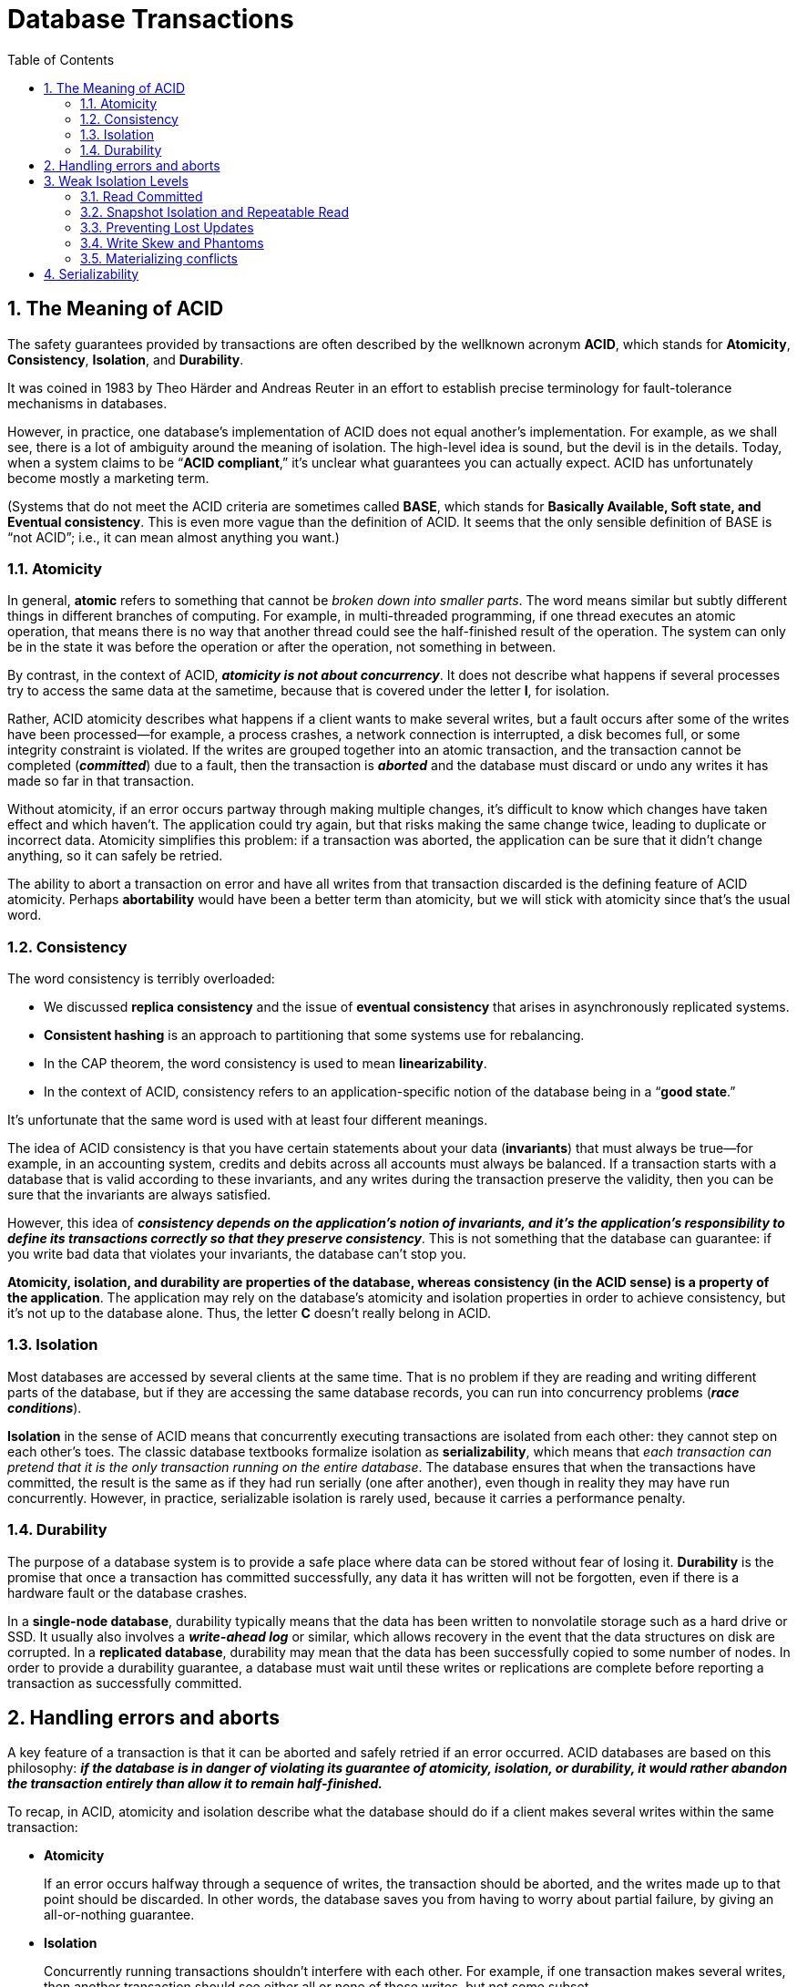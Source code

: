 = Database Transactions
:page-layout: post
:page-categories: ['database']
:page-tags: ['database', 'transtaction', 'acid']
:page-date: 2022-08-08 08:35:57 +0800
:page-revdate: 2022-08-08 08:35:57 +0800
:toc:
:sectnums:

== The Meaning of ACID

The safety guarantees provided by transactions are often described by the wellknown acronym *ACID*, which stands for *Atomicity*, *Consistency*, *Isolation*, and *Durability*.

It was coined in 1983 by Theo Härder and Andreas Reuter in an effort to establish precise terminology for fault-tolerance mechanisms in databases.

However, in practice, one database’s implementation of ACID does not equal another’s implementation. For example, as we shall see, there is a lot of ambiguity around the meaning of isolation. The high-level idea is sound, but the devil is in the details. Today, when a system claims to be “*ACID compliant*,” it’s unclear what guarantees you can actually expect. ACID has unfortunately become mostly a marketing term.

(Systems that do not meet the ACID criteria are sometimes called *BASE*, which stands for *Basically Available, Soft state, and Eventual consistency*. This is even
more vague than the definition of ACID. It seems that the only sensible definition of BASE is “not ACID”; i.e., it can mean almost anything you want.)

=== Atomicity

In general, *atomic* refers to something that cannot be _broken down into smaller parts_. The word means similar but subtly different things in different branches of computing. For example, in multi-threaded programming, if one thread executes an atomic operation, that means there is no way that another thread could see the half-finished result of the operation. The system can only be in the state it was before the operation or after the operation, not something in between.

By contrast, in the context of ACID, *_atomicity is not about concurrency_*. It does not describe what happens if several processes try to access the same data at the sametime, because that is covered under the letter *I*, for isolation.

Rather, ACID atomicity describes what happens if a client wants to make several writes, but a fault occurs after some of the writes have been processed—for example, a process crashes, a network connection is interrupted, a disk becomes full, or some integrity constraint is violated. If the writes are grouped together into an atomic transaction, and the transaction cannot be completed (*_committed_*) due to a fault, then the transaction is *_aborted_* and the database must discard or undo any writes it has made so far in that transaction.

Without atomicity, if an error occurs partway through making multiple changes, it’s difficult to know which changes have taken effect and which haven’t. The application could try again, but that risks making the same change twice, leading to duplicate or incorrect data. Atomicity simplifies this problem: if a transaction was aborted, the application can be sure that it didn’t change anything, so it can safely be retried.

The ability to abort a transaction on error and have all writes from that transaction discarded is the defining feature of ACID atomicity. Perhaps *abortability* would have been a better term than atomicity, but we will stick with atomicity since that’s the usual word.

=== Consistency

The word consistency is terribly overloaded:

* We discussed *replica consistency* and the issue of *eventual consistency* that arises in asynchronously replicated systems.
* *Consistent hashing* is an approach to partitioning that some systems use for rebalancing.
* In the CAP theorem, the word consistency is used to mean *linearizability*.
* In the context of ACID, consistency refers to an application-specific notion of the database being in a “*good state*.”

It’s unfortunate that the same word is used with at least four different meanings.

The idea of ACID consistency is that you have certain statements about your data (*invariants*) that must always be true—for example, in an accounting system, credits and debits across all accounts must always be balanced. If a transaction starts with a database that is valid according to these invariants, and any writes during the transaction preserve the validity, then you can be sure that the invariants are always satisfied.

However, this idea of *_consistency depends on the application’s notion of invariants, and it’s the application’s responsibility to define its transactions correctly so that they preserve consistency_*. This is not something that the database can guarantee: if you write bad data that violates your invariants, the database can’t stop you.

*Atomicity, isolation, and durability are properties of the database, whereas consistency (in the ACID sense) is a property of the application*. The application may rely on the database’s atomicity and isolation properties in order to achieve consistency, but it’s not up to the database alone. Thus, the letter *C* doesn’t really belong in ACID.

=== Isolation

Most databases are accessed by several clients at the same time. That is no problem if they are reading and writing different parts of the database, but if they are accessing the same database records, you can run into concurrency problems (*_race conditions_*).

*Isolation* in the sense of ACID means that concurrently executing transactions are isolated from each other: they cannot step on each other’s toes. The classic database textbooks formalize isolation as *serializability*, which means that _each transaction can pretend that it is the only transaction running on the entire database_. The database ensures that when the transactions have committed, the result is the same as if they had run serially (one after another), even though in reality they may have run concurrently. However, in practice, serializable isolation is rarely used, because it carries a performance penalty.

=== Durability

The purpose of a database system is to provide a safe place where data can be stored without fear of losing it. *Durability* is the promise that once a transaction has committed successfully, any data it has written will not be forgotten, even if there is a hardware fault or the database crashes.

In a *single-node database*, durability typically means that the data has been written to nonvolatile storage such as a hard drive or SSD. It usually also involves a *_write-ahead log_* or similar, which allows recovery in the event that the data structures on disk are corrupted. In a *replicated database*, durability may mean that the data has been successfully copied to some number of nodes. In order to provide a durability guarantee, a database must wait until these writes or replications are complete before reporting a transaction as successfully committed.

== Handling errors and aborts

A key feature of a transaction is that it can be aborted and safely retried if an error occurred. ACID databases are based on this philosophy: *_if the database is in danger of violating its guarantee of atomicity, isolation, or durability, it would rather abandon the transaction entirely than allow it to remain half-finished._*

To recap, in ACID, atomicity and isolation describe what the database should do if a client makes several writes within the same transaction:

* *Atomicity*
+
If an error occurs halfway through a sequence of writes, the transaction should be aborted, and the writes made up to that point should be discarded. In other words, the database saves you from having to worry about partial failure, by giving an all-or-nothing guarantee.

* *Isolation*
+
Concurrently running transactions shouldn’t interfere with each other. For example, if one transaction makes several writes, then another transaction should see either all or none of those writes, but not some subset.

Although *_retrying an aborted transaction_* is a simple and effective error handling mechanism, it isn’t perfect:

* If the transaction actually succeeded, but the network failed while the server tried to acknowledge the successful commit to the client (so the client thinks it failed), then retrying the transaction causes it to be performed twice—unless you have an additional application-level *_deduplication_* mechanism in place.

* If the error is due to *_overload_*, retrying the transaction will make the problem worse, not better. To avoid such feedback cycles, you can limit the number of
retries, use *_exponential backoff_*, and handle overload-related errors differently from other errors (if possible).

* It is only worth retrying after *_transient errors_* (for example due to deadlock, isolation violation, temporary network interruptions, and failover); after a permanent error (e.g., constraint violation) a retry would be pointless.

* If the transaction also has *_side effects_* outside of the database, those side effects may happen even if the transaction is aborted. For example, if you’re sending an email, you wouldn’t want to send the email again every time you retry the transaction. If you want to make sure that several different systems either commit or abort together, *_two-phase commit_* can help.

* If the *_client process fails_* while retrying, any data it was trying to write to the database is lost.

== Weak Isolation Levels

If two transactions don’t touch the same data, they can safely be run in parallel, because neither depends on the other. Concurrency issues (race conditions) only come into play *_when one transaction reads data that is concurrently modified by another transaction_*, or *_when two transactions try to simultaneously modify the same data_*.

Concurrency bugs are *_hard to find by testing_*, because such bugs are only triggered when you get unlucky with the *_timing_*. Such timing issues might occur very rarely, and are usually *_difficult to reproduce_*. Concurrency is also very *_difficult to reason about_*, especially in a large application where you don’t necessarily know which other pieces of code are accessing the database. Application development is difficult enough if you just have one user at a time; having many concurrent users makes it much harder still, because any piece of data could unexpectedly change at any time.

For that reason, databases have long tried to hide concurrency issues from application developers by providing *transaction isolation*. In theory, isolation should make your life easier by letting you pretend that no concurrency is happening: *serializable* isolation means that the database guarantees that transactions have the same effect as if they ran serially (i.e., one at a time, without any concurrency).

In practice, isolation is unfortunately not that simple. *_Serializable isolation has a performance cost, and many databases don’t want to pay that price_*. It’s therefore common for systems to use *_weaker levels of isolation_*, which protect against some concurrency issues, but not all. Those levels of isolation are much harder to understand, and they can lead to subtle bugs, but they are nevertheless used in practice.

=== Read Committed

The most basic level of transaction isolation is read committed.v It makes two guarantees:

* When reading from the database, you will *_only see data that has been committed_* (no *_dirty reads_*).

* When writing to the database, you will *_only overwrite data that has been committed_* (no *_dirty writes_*).

[NOTE]
====
> Some databases support an even weaker isolation level called *read uncommitted*. It prevents dirty writes, but does not prevent dirty reads.
====

==== No dirty reads

Imagine a transaction has written some data to the database, but the transaction has not yet committed or aborted. Can another transaction see that uncommitted data? If yes, that is called a *dirty read*.

Transactions running at the read committed isolation level must prevent dirty reads. This means that any writes by a transaction only become visible to others when that transaction commits (and then all of its writes become visible at once).

There are a few reasons why it’s useful to prevent dirty reads:

* If a transaction needs to update several objects, a dirty read means that another transaction may see some of the updates but not others. Seeing the database in a partially updated state is confusing to users and may cause other transactions to take incorrect decisions.

* If a transaction aborts, any writes it has made need to be rolled back. If the database allows dirty reads, that means a transaction may see data that is later rolled back—i.e., which is never actually committed to the database. Reasoning about the consequences quickly becomes mind-bending.

==== No dirty writes

What happens if two transactions concurrently try to update the same object in a database? We don’t know in which order the writes will happen, but we normally
assume that the later write overwrites the earlier write.

However, what happens if the earlier write is part of a transaction that has not yet committed, so the later write overwrites an uncommitted value? This is called a *dirty write*. Transactions running at the read committed isolation level must prevent dirty writes, usually by delaying the second write until the first write’s transaction has committed or aborted.

By preventing dirty writes, this isolation level avoids some kinds of concurrency problems:

* If transactions *_update multiple objects_*, dirty writes can lead to a bad outcome.

* However, read committed does not prevent the race condition between two counter increments. In this case, the second write happens after the first transaction has committed, so it’s not a dirty write. It’s still incorrect, but for a different reason.
+
image::/assets/database-transactions/Figure_7-1_race_condition_incrementing_counter.png[,75%,75%]

==== Implementing read committed

Read committed is a very popular isolation level. It is the default setting in Oracle 11g, PostgreSQL, SQL Server 2012, MemSQL, and many other databases.

Most commonly, databases *_prevent dirty writes by using row-level locks_*: when a transaction wants to modify a particular object (row or document), it must first
acquire a lock on that object. It must then hold that lock until the transaction is committed or aborted. Only one transaction can hold the lock for any given object; if another transaction wants to write to the same object, it must wait until the first transaction is committed or aborted before it can acquire the lock and continue. This locking is done automatically by databases in read committed mode (or stronger isolation levels).

How do we prevent dirty reads? One option would be to use the same lock, and to require any transaction that wants to read an object to briefly acquire the lock and then release it again immediately after reading. This would ensure that a read couldn’t happen while an object has a dirty, uncommitted value (because during that time the lock would be held by the transaction that has made the write).

However, the approach of requiring read locks does not work well in practice, because one long-running write transaction can force many read-only transactions to
wait until the *_long-running transaction_* has completed. This harms the response time of *_read-only transactions_* and is bad for operability: a slowdown in one part of an application can have a knock-on effect in a completely different part of the application, due to waiting for locks.

For that reason, most databases prevent dirty reads using the approach illustrated in Figure 7-4: for every object that is written, the database remembers both the *_old committed value_* and the *_new value_* set by the transaction that currently holds the write lock. While the transaction is ongoing, any other transactions that read the object are simply given the old value. Only when the new value is committed do transactions switch over to reading the new value.

image::/assets/database-transactions/Figure_7-4_No_dirty_reads.png[,75%,75%]

=== Snapshot Isolation and Repeatable Read

If you look superficially at read committed isolation, you could be forgiven for thinking that it does everything that a transaction needs to do: it _allows aborts_ (required for atomicity), it _prevents reading the incomplete results of transactions_, and it _prevents concurrent writes_ from getting intermingled. Indeed, those are useful features, and much stronger guarantees than you can get from a system that has no transactions.

However, there are still plenty of ways in which you can have concurrency bugs when using this isolation level.

image::/assets/database-transactions/Figure_7-6_Read_skew.png[,75%,75%]

*Read skew* (or *nonrepeatable read*) is considered acceptable under read committed isolation: the account balances that Alice saw were indeed committed at the time when she read them.

*Snapshot isolation* is the most common solution to this problem. The idea is that each transaction reads from a consistent snapshot of the database—that is, the transaction sees all the data that was committed in the database at the start of the transaction. Even if the data is subsequently changed by another transaction, each transaction sees only the old data from that particular point in time.

Snapshot isolation is a boon for *_long-running, read-only queries_* such as backups and analytics. It is very hard to reason about the meaning of a query if the data on which it operates is changing at the same time as the query is executing. When a transaction can see a consistent snapshot of the database, frozen at a particular point in time, it is much easier to understand.

==== Implementing snapshot isolation

Like read committed isolation, implementations of snapshot isolation typically *use write locks to prevent dirty writes*, which means that a transaction that makes a write can block the progress of another transaction that writes to the same object. However, *reads do not require any locks*. From a performance point of view, a key principle of snapshot isolation is *_readers never block writers, and writers never block readers_*. This allows a database to handle long-running read queries on a consistent snapshot at the same time as processing writes normally, without any lock contention between the two.

To implement snapshot isolation, databases use a generalization of the mechanism we saw for preventing dirty reads in Figure 7-4. The database must potentially *keep several different committed versions of an object*, because various in-progress transactions may need to see the state of the database at different points in time. Because it maintains several versions of an object side by side, this technique is known as *multiversion concurrency control* (*_MVCC_*).

*_If a database only needed to provide read committed isolation, but not snapshot isolation, it would be sufficient to keep two versions of an object: the committed version and the overwritten-but-not-yet-committed version._* However, storage engines that support snapshot isolation typically use MVCC for their read committed isolation level as well. A typical approach is that read committed uses a separate snapshot for each query, while snapshot isolation uses the same snapshot for an entire transaction.

image::/assets/database-transactions/Figure_7-7_snapshot_isolation_mvcc.png[,75%,75%]

==== Visibility rules for observing a consistent snapshot

When a transaction reads from the database, transaction IDs are used to decide which objects it can see and which are invisible. By carefully defining visibility rules, the database can present a consistent snapshot of the database to the application. This works as follows:

1. At the start of each transaction, the database makes a list of all the other transactions that are in progress (not yet committed or aborted) at that time. Any writes that those transactions have made are ignored, even if the transactions subsequently commit.
2. Any writes made by aborted transactions are ignored.
3. Any writes made by transactions with a later transaction ID (i.e., which started after the current transaction started) are ignored, regardless of whether those transactions have committed.
4. All other writes are visible to the application’s queries.

Put another way, an object is visible if both of the following conditions are true:

* At the time when the reader’s transaction started, the transaction that created the object had already committed.
* The object is not marked for deletion, or if it is, the transaction that requested deletion had not yet committed at the time when the reader’s transaction started.

==== Indexes and snapshot isolation

How do indexes work in a multi-version database? One option is to have the index simply point to all versions of an object and require an index query to filter out any object versions that are not visible to the current transaction. When *_garbage collection_* removes old object versions that are no longer visible to any transaction, the corresponding index entries can also be removed.

==== Repeatable read and naming confusion

Snapshot isolation is a useful isolation level, especially for read-only transactions. However, many databases that implement it call it by different names. In Oracle it is called serializable, and in PostgreSQL and MySQL it is called repeatable read.

The reason for this naming confusion is that the SQL standard doesn’t have the concept of snapshot isolation, because the standard is based on System R’s 1975 definition of isolation levels and snapshot isolation hadn’t yet been invented then. Instead, it defines repeatable read, which looks superficially similar to snapshot isolation. PostgreSQL and MySQL call their snapshot isolation level repeatable read because it meets the requirements of the standard, and so they can claim standards compliance.

Unfortunately, the SQL standard’s definition of isolation levels is flawed—it is ambiguous, imprecise, and not as implementation-independent as a standard should be. Even though several databases implement repeatable read, there are big differences in the guarantees they actually provide, despite being ostensibly standardized. There has been a formal definition of repeatable read in the research literature, but most implementations don’t satisfy that formal definition. And to top it
off, IBM DB2 uses “repeatable read” to refer to serializability

As a result, *_nobody really knows what repeatable read means._*

=== Preventing Lost Updates

The *_read committed_* and *_snapshot isolation_* levels we’ve discussed so far have been primarily about the guarantees of what a read-only transaction can see in the presence of concurrent writes. We have mostly ignored the issue of two transactions writing concurrently—we have only discussed dirty writes, one particular type of write-write conflict that can occur.

There are several other interesting kinds of conflicts that can occur between concurrently writing transactions. The best known of these is the *lost update* problem, e.g. the example of two concurrent counter increments.

The lost update problem can occur if an application reads some value from the database, modifies it, and writes back the modified value (a *_read-modify-write cycle_*). If two transactions do this concurrently, one of the modifications can be lost, because the second write does not include the first modification. (We sometimes say that the later write clobbers the earlier write.) This pattern occurs in various different scenarios:

* Incrementing a counter or updating an account balance (requires reading the current value, calculating the new value, and writing back the updated value)

* Making a local change to a complex value, e.g., adding an element to a list within a JSON document (requires parsing the document, making the change, and writing back the modified document).

* Two users editing a wiki page at the same time, where each user saves their changes by sending the entire page contents to the server, overwriting whatever is currently in the database

Because this is such a common problem, a variety of solutions have been developed.

==== Atomic write operations

Many databases provide atomic update operations, which remove the need to implement read-modify-write cycles in application code. They are usually the best solution if your code can be expressed in terms of those operations. For example, the following instruction is concurrency-safe in most relational databases:

[source,sql[]
----
UPDATE counters SET value = value + 1 WHERE key = 'foo';
----

Similarly, document databases such as MongoDB provide atomic operations for making local modifications to a part of a JSON document, and Redis provides atomic operations for modifying data structures such as priority queues. Not all writes can easily be expressed in terms of atomic operations—for example, updates to a wiki page involve arbitrary text editing—but in situations where atomic operations can be used, they are usually the best choice.

Atomic operations are usually implemented by taking an *exclusive lock* on the object when it is read so that no other transaction can read it until the update has been applied. This technique is sometimes known as cursor stability. Another option is to simply force all atomic operations to be executed on a *single thread*.

==== Explicit locking

Another option for preventing lost updates, if the database’s built-in atomic operations don’t provide the necessary functionality, is for the application to explicitly lock objects that are going to be updated. Then the application can perform a read-modify-write cycle, and if any other transaction tries to concurrently read the same object, it is forced to wait until the first read-modify-write cycle has completed.

[source,sql]
----
BEGIN TRANSACTION;

SELECT * FROM figures
WHERE name = 'robot' AND game_id = 222
FOR UPDATE; <1>

-- Check whether move is valid, then update the position
-- of the piece that was returned by the previous SELECT.
UPDATE figures SET position = 'c4' WHERE id = 1234;

COMMIT;
----

<1> The `FOR UPDATE` clause indicates that the database should take a lock on all rows returned by this query.

==== Automatically detecting lost updates

Atomic operations and locks are ways of preventing lost updates by forcing the read-modify- write cycles to happen sequentially. An alternative is to allow them to execute in parallel and, if the transaction manager detects a lost update, abort the transaction and force it to retry its read-modify-write cycle.

An advantage of this approach is that databases can perform this check efficiently in conjunction with snapshot isolation. Indeed, PostgreSQL’s repeatable read, Oracle’s serializable, and SQL Server’s snapshot isolation levels automatically detect when a lost update has occurred and abort the offending transaction. However, MySQL/InnoDB’s repeatable read does not detect lost updates. Some authors argue that a database must prevent lost updates in order to qualify as providing snapshot isolation, so MySQL does not provide snapshot isolation under this definition.

Lost update detection is a great feature, because it doesn’t require application code to use any special database features—you may forget to use a lock or an atomic operation and thus introduce a bug, but lost update detection happens automatically and is thus less error-prone.

==== Compare-and-set

In databases that don’t provide transactions, you sometimes find an atomic *compare-and-set* operation. The purpose of this operation is to avoid lost updates by allowing an update to happen only if the value has not changed since you last read it. If the current value does not match what you previously read, the update has no effect, and the read-modify-write cycle must be retried.

For example, to prevent two users concurrently updating the same wiki page, you might try something like this, expecting the update to occur only if the content of the page hasn’t changed since the user started editing it:

[source,sql]
----
-- This may or may not be safe, depending on the database implementation
UPDATE wiki_pages SET content = 'new content'
WHERE id = 1234 AND content = 'old content';
----

If the content has changed and no longer matches `'old content'`, this update will have no effect, so you need to check whether the update took effect and retry if necessary. _However, if the database allows the `WHERE` clause to read from an old snapshot, this statement may not prevent lost updates, because the condition may be true even though another concurrent write is occurring_. Check whether your database’s compare-and-set operation is safe before relying on it.

==== Conflict resolution and replication

In *replicated databases*, preventing lost updates takes on another dimension: since they have copies of the data on multiple nodes, and the data can potentially be modified concurrently on different nodes, some additional steps need to be taken to prevent lost updates.

Locks and compare-and-set operations assume that there is a *_single up-to-date copy of the data_*. However, databases with multi-leader or leaderless replication usually allow several writes to happen concurrently and replicate them asynchronously, so they cannot guarantee that there is a single up-to-date copy of the data. Thus, techniques based on locks or compare-and-set do not apply in this context.

Instead, a common approach in such replicated databases is to allow concurrent writes to create several conflicting versions of a value (also known as *_siblings_*), and to use application code or special data structures to resolve and merge these versions after the fact.

Atomic operations can work well in a replicated context, especially if they are commutative (i.e., you can apply them in a different order on different replicas, and still get the same result). For example, incrementing a counter or adding an element to a set are commutative operations. That is the idea behind Riak 2.0 datatypes, which prevent lost updates across replicas. When a value is concurrently updated by different clients, Riak automatically merges together the updates in such a way that no updates are lost.

On the other hand, the *_last write wins_* (LWW) conflict resolution method is prone to lost updates. Unfortunately, LWW is the default in many replicated databases.

=== Write Skew and Phantoms

In the previous sections we saw *dirty writes* and *lost updates*, two kinds of race conditions that can occur when different transactions concurrently try to write to the same objects. In order to avoid data corruption, those race conditions need to be prevented—either automatically by the database, or by manual safeguards such as using locks or atomic write operations.

image::/assets/database-transactions/Figure_7-8_example_of_write_skew.png[,75%,75%]

In each transaction, your application first checks that two or more doctors are currently on call; if yes, it assumes it’s safe for one doctor to go off call. Since the database is using snapshot isolation, both checks return 2, so both transactions proceed to the next stage. Alice updates her own record to take herself off call, and Bob updates his own record likewise. Both transactions commit, and now no doctor is on call. *_Your requirement of having at least one doctor on call has been violated._*

==== Characterizing write skew

This anomaly is called *write skew*. It is neither a dirty write nor a lost update, because the two transactions are updating two different objects (Alice’s and Bob’s oncall records, respectively). It is less obvious that a conflict occurred here, but it’s definitely a *_race condition_*: if the two transactions had run one after another, the second doctor would have been prevented from going off call. The anomalous behavior was only possible because the transactions ran concurrently.

You can think of *_write skew as a generalization of the lost update problem_*. Write skew can occur if *_two transactions read the same objects, and then update some of those objects_* (different transactions may update different objects). In the special case where different transactions update the same object, you get a dirty write or lost update anomaly (depending on the timing).

If you can’t use a *_serializable isolation level_*, the second-best option in this case is probably to *_explicitly lock_* the rows that the transaction depends on. In the doctors example, you could write something like the following:

[source,sql]
----
BEGIN TRANSACTION;

SELECT * FROM doctors
WHERE on_call = true
AND shift_id = 1234 FOR UPDATE; <1>

UPDATE doctors
SET on_call = false
WHERE name = 'Alice'
AND shift_id = 1234;

COMMIT;
----

<1> As before, `FOR UPDATE` tells the database to lock all rows returned by this query.

==== Phantoms causing write skew

All of these examples follow a similar pattern:
1. A `SELECT` query checks whether some requirement is satisfied by searching for rows that match some search condition (there are at least two doctors on call, there are no existing bookings for that room at that time, the position on the board doesn’t already have another figure on it, the username isn’t already taken, there is still money in the account).

2. Depending on the result of the first query, the application code decides how to continue (perhaps to go ahead with the operation, or perhaps to report an error to the user and abort).

3. If the application decides to go ahead, it makes a write (`INSERT`, `UPDATE`, or `DELETE`) to the database and commits the transaction. The effect of this write changes the precondition of the decision of step 2. In other words, if you were to repeat the `SELECT` query from step 1 after commiting the write, you would get a different result, because the write changed the set of rows matching the search condition (there is now one fewer doctor on call, the meeting room is now booked for that time, the position on the board is now taken by the figure that was moved, the username is now taken, there is now less money in the account).

The steps may occur in a different order. For example, you could first make the write, then the `SELECT` query, and finally decide whether to abort or commit based on the result of the query.

In the case of the doctor on call example, the row being modified in step 3 was one of the rows returned in step 1, so we could make the transaction safe and _avoid write skew by locking the rows_ in step 1 (`SELECT FOR UPDATE`). However, the other four examples are different: they check for the *_absence_* of rows matching some search condition, and the write adds a row matching the same condition. If the query in step 1 doesn’t return any rows, `SELECT FOR UPDATE` can’t attach locks to anything.

This effect, where a write in one transaction changes the result of a search query in another transaction, is called a *phantom*. Snapshot isolation avoids phantoms in read-only queries, but in read-write transactions like the examples we discussed, phantoms can lead to particularly tricky cases of write skew.

=== Materializing conflicts

If the problem of phantoms is that there is no object to which we can attach the locks, perhaps we can artificially introduce a lock object into the database?

For example, in the meeting room booking case you could imagine creating a table of time slots and rooms. Each row in this table corresponds to a particular room for a particular time period (say, 15 minutes). You create rows for all possible combinations of rooms and time periods ahead of time, e.g. for the next six months.

Now a transaction that wants to create a booking can lock (`SELECT FOR UPDATE`) the rows in the table that correspond to the desired room and time period. After it has acquired the locks, it can check for overlapping bookings and insert a new booking as before. Note that the additional table isn’t used to store information about the booking—it’s purely a collection of locks which is used to prevent bookings on the same room and time range from being modified concurrently.

This approach is called *materializing conflicts*, because it takes a phantom and turns it into a lock conflict on a concrete set of rows that exist in the database. Unfortunately, it can be hard and error-prone to figure out how to materialize conflicts, and it’s ugly to let a concurrency control mechanism leak into the application data model. For those reasons, materializing conflicts should be considered a last resort if no alternative is possible. A *serializable isolation* level is much preferable in most cases.

== Serializability

In this chapter we have seen several examples of transactions that are prone to race conditions. Some race conditions are prevented by the *_read committed_* and *_snapshot isolation_* levels, but others are not. We encountered some particularly tricky examples with *_write skew_* and *_phantoms_*. It’s a sad situation:

* Isolation levels are hard to understand, and inconsistently implemented in different databases (e.g., the meaning of “repeatable read” varies significantly).

* If you look at your application code, it’s difficult to tell whether it is safe to run at a particular isolation level—especially in a large application, where you might not be aware of all the things that may be happening concurrently.

* There are no good tools to help us detect race conditions. In principle, static analysis may help, but research techniques have not yet found their way into practical use. Testing for concurrency issues is hard, because they are usually nondeterministic—problems only occur if you get unlucky with the timing.

This is not a new problem—it has been like this since the 1970s, when weak isolation levels were first introduced. All along, the answer from researchers has been simple: use *serializable isolation*!

*_Serializable isolation is usually regarded as the strongest isolation level_*. It guarantees that even though transactions may execute in parallel, the end result is the same as if they had executed one at a time, serially, without any concurrency. Thus, the database guarantees that if the transactions behave correctly when run individually, they continue to be correct when run concurrently—in other words, the database prevents all possible race conditions.

But if serializable isolation is so much better than the mess of weak isolation levels, then why isn’t everyone using it? To answer this question, we need to look at the options for implementing serializability, and how they perform. Most databases that provide serializability today use one of three techniques, which we will explore in the rest of this chapter:

* Literally executing transactions in a serial order (actual serial execution)

* Two-phase locking (2PL), which for several decades was the only viable option

* Optimistic concurrency control techniques such as serializable snapshot isolation (SSI)
